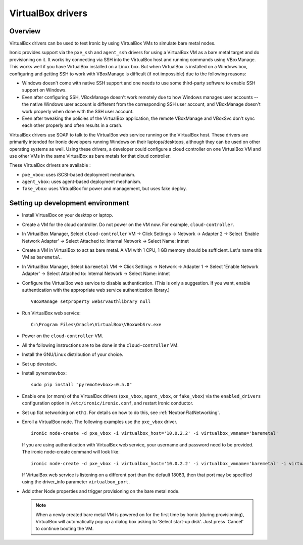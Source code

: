 .. _vbox:

==================
VirtualBox drivers
==================

Overview
========

VirtualBox drivers can be used to test Ironic by using VirtualBox VMs to
simulate bare metal nodes.

Ironic provides support via the ``pxe_ssh`` and ``agent_ssh`` drivers for using
a VirtualBox VM as a bare metal target and do provisioning on it. It works by
connecting via SSH into the VirtualBox host and running commands using
VBoxManage. This works well if you have VirtualBox installed on a Linux box.
But when VirtualBox is installed on a Windows box, configuring and getting SSH
to work with VBoxManage is difficult (if not impossible) due to the following
reasons:

* Windows doesn't come with native SSH support and one needs to use some
  third-party software to enable SSH support on Windows.
* Even after configuring SSH, VBoxManage doesn't work remotely due to how
  Windows manages user accounts -- the native Windows user account is different
  from the corresponding SSH user account, and VBoxManage doesn't work
  properly when done with the SSH user account.
* Even after tweaking the policies of the VirtualBox application, the remote
  VBoxManage and VBoxSvc don't sync each other properly and often results in
  a crash.

VirtualBox drivers use SOAP to talk to the VirtualBox web service running on
the VirtualBox host. These drivers are primarily intended for Ironic developers
running Windows on their laptops/desktops, although they can be used on other
operating systems as well.  Using these drivers, a developer could configure a
cloud controller on one VirtualBox VM and use other VMs in the same VirtualBox
as bare metals for that cloud controller.

These VirtualBox drivers are available :

* ``pxe_vbox``: uses iSCSI-based deployment mechanism.
* ``agent_vbox``: uses agent-based deployment mechanism.
* ``fake_vbox``: uses VirtualBox for power and management, but uses fake
  deploy.


Setting up development environment
==================================

* Install VirtualBox on your desktop or laptop.

* Create a VM for the cloud controller. Do not power on the VM now.
  For example, ``cloud-controller``.

* In VirtualBox Manager, Select ``cloud-controller`` VM -> Click Settings ->
  Network -> Adapter 2 -> Select 'Enable Network Adapter' ->
  Select Attached to: Internal Network -> Select Name: intnet

* Create a VM in VirtualBox to act as bare metal. A VM with 1 CPU,
  1 GB memory should be sufficient. Let's name this VM as ``baremetal``.

* In VirtualBox Manager, Select ``baremetal`` VM -> Click Settings ->
  Network -> Adapter 1 -> Select 'Enable Network Adapter' ->
  Select Attached to: Internal Network -> Select Name: intnet

* Configure the VirtualBox web service to disable authentication. (This is
  only a suggestion. If you want, enable authentication with the appropriate
  web service authentication library.)

  ::

    VBoxManage setproperty websrvauthlibrary null

* Run VirtualBox web service::

    C:\Program Files\Oracle\VirtualBox\VBoxWebSrv.exe

* Power on the ``cloud-controller`` VM.

* All the following instructions are to be done in the ``cloud-controller`` VM.

* Install the GNU/Linux distribution of your choice.

* Set up devstack.

* Install pyremotevbox::

    sudo pip install "pyremotevbox>=0.5.0"

* Enable one (or more) of the VirtualBox drivers (``pxe_vbox``, ``agent_vbox``,
  or ``fake_vbox``) via the ``enabled_drivers`` configuration option in
  ``/etc/ironic/ironic.conf``, and restart Ironic conductor.

* Set up flat networking on ``eth1``. For details on how to do this, see
  :ref:`NeutronFlatNetworking`.

* Enroll a VirtualBox node. The following examples use the ``pxe_vbox``
  driver.

  ::

    ironic node-create -d pxe_vbox -i virtualbox_host='10.0.2.2' -i virtualbox_vmname='baremetal'

  If you are using authentication with VirtualBox web service, your username
  and password need to be provided. The ironic node-create command will look
  like::

    ironic node-create -d pxe_vbox -i virtualbox_host='10.0.2.2' -i virtualbox_vmname='baremetal' -i virtualbox_username=<username> -i virtualbox_password=<password>

  If VirtualBox web service is listening on a different port than the default
  18083, then that port may be specified using the driver_info
  parameter ``virtualbox_port``.

* Add other Node properties and trigger provisioning on the bare metal node.

  .. note::
    When a newly created bare metal VM is powered on for the first time by
    Ironic (during provisioning), VirtualBox will automatically pop up a
    dialog box asking to 'Select start-up disk'. Just press 'Cancel' to
    continue booting the VM.
